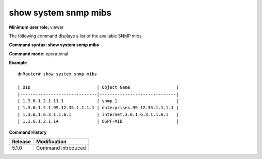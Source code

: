 show system snmp mibs
---------------------

**Minimum user role:** viewer

The following command displays a list of the available SNMP mibs.

**Command syntax: show system snmp mibs**

**Command mode:** operational



**Example**
::

	dnRouter# show system snmp mibs
	
	| OID                          | Object Name                  |
	|------------------------------|------------------------------|
	| 1.3.6.1.2.1.11.1             | snmp.1                       |
	| 1.3.6.1.4.1.99.12.35.1.1.1.1 | enterprises.99.12.35.1.1.1.1 |
	| 1.3.6.1.6.3.1.1.6.1          | internet.3.6.1.6.3.1.1.6.1   |
	| 1.3.6.1.2.1.14               | OSPF-MIB                     |
	

.. **Help line:** show snmp mibs

**Command History**

+---------+--------------------+
| Release | Modification       |
+=========+====================+
| 5.1.0   | Command introduced |
+---------+--------------------+


